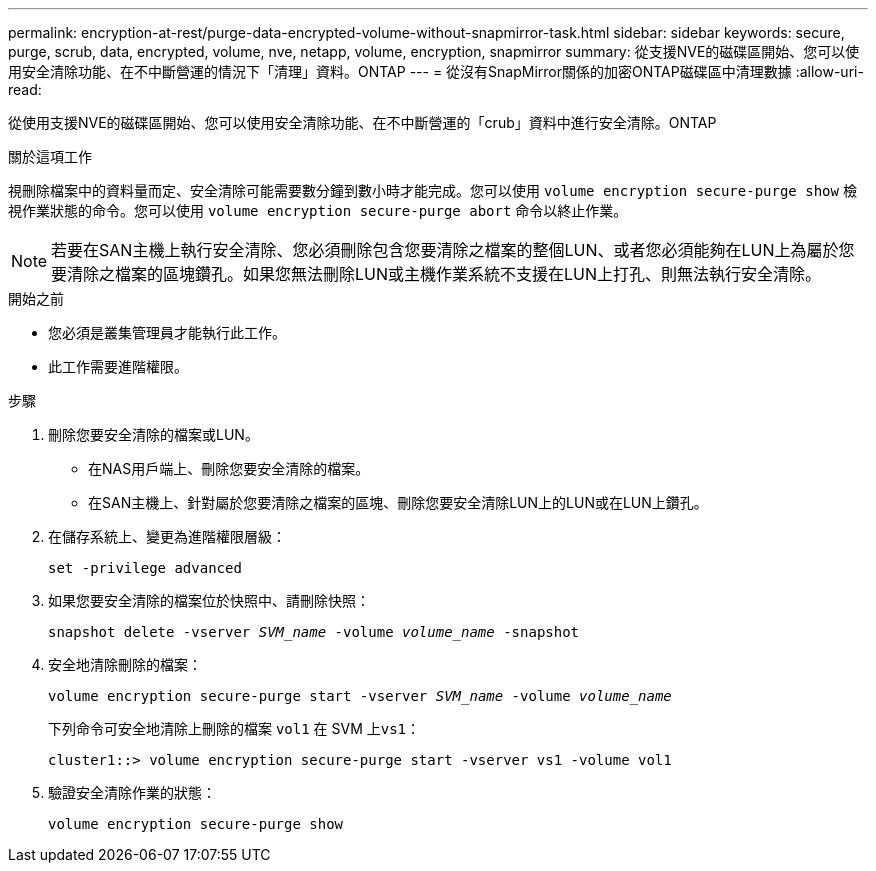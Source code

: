---
permalink: encryption-at-rest/purge-data-encrypted-volume-without-snapmirror-task.html 
sidebar: sidebar 
keywords: secure, purge, scrub, data, encrypted, volume, nve, netapp, volume, encryption, snapmirror 
summary: 從支援NVE的磁碟區開始、您可以使用安全清除功能、在不中斷營運的情況下「清理」資料。ONTAP 
---
= 從沒有SnapMirror關係的加密ONTAP磁碟區中清理數據
:allow-uri-read: 


[role="lead"]
從使用支援NVE的磁碟區開始、您可以使用安全清除功能、在不中斷營運的「crub」資料中進行安全清除。ONTAP

.關於這項工作
視刪除檔案中的資料量而定、安全清除可能需要數分鐘到數小時才能完成。您可以使用 `volume encryption secure-purge show` 檢視作業狀態的命令。您可以使用 `volume encryption secure-purge abort` 命令以終止作業。


NOTE: 若要在SAN主機上執行安全清除、您必須刪除包含您要清除之檔案的整個LUN、或者您必須能夠在LUN上為屬於您要清除之檔案的區塊鑽孔。如果您無法刪除LUN或主機作業系統不支援在LUN上打孔、則無法執行安全清除。

.開始之前
* 您必須是叢集管理員才能執行此工作。
* 此工作需要進階權限。


.步驟
. 刪除您要安全清除的檔案或LUN。
+
** 在NAS用戶端上、刪除您要安全清除的檔案。
** 在SAN主機上、針對屬於您要清除之檔案的區塊、刪除您要安全清除LUN上的LUN或在LUN上鑽孔。


. 在儲存系統上、變更為進階權限層級：
+
`set -privilege advanced`

. 如果您要安全清除的檔案位於快照中、請刪除快照：
+
`snapshot delete -vserver _SVM_name_ -volume _volume_name_ -snapshot`

. 安全地清除刪除的檔案：
+
`volume encryption secure-purge start -vserver _SVM_name_ -volume _volume_name_`

+
下列命令可安全地清除上刪除的檔案 `vol1` 在 SVM 上``vs1``：

+
[listing]
----
cluster1::> volume encryption secure-purge start -vserver vs1 -volume vol1
----
. 驗證安全清除作業的狀態：
+
`volume encryption secure-purge show`


